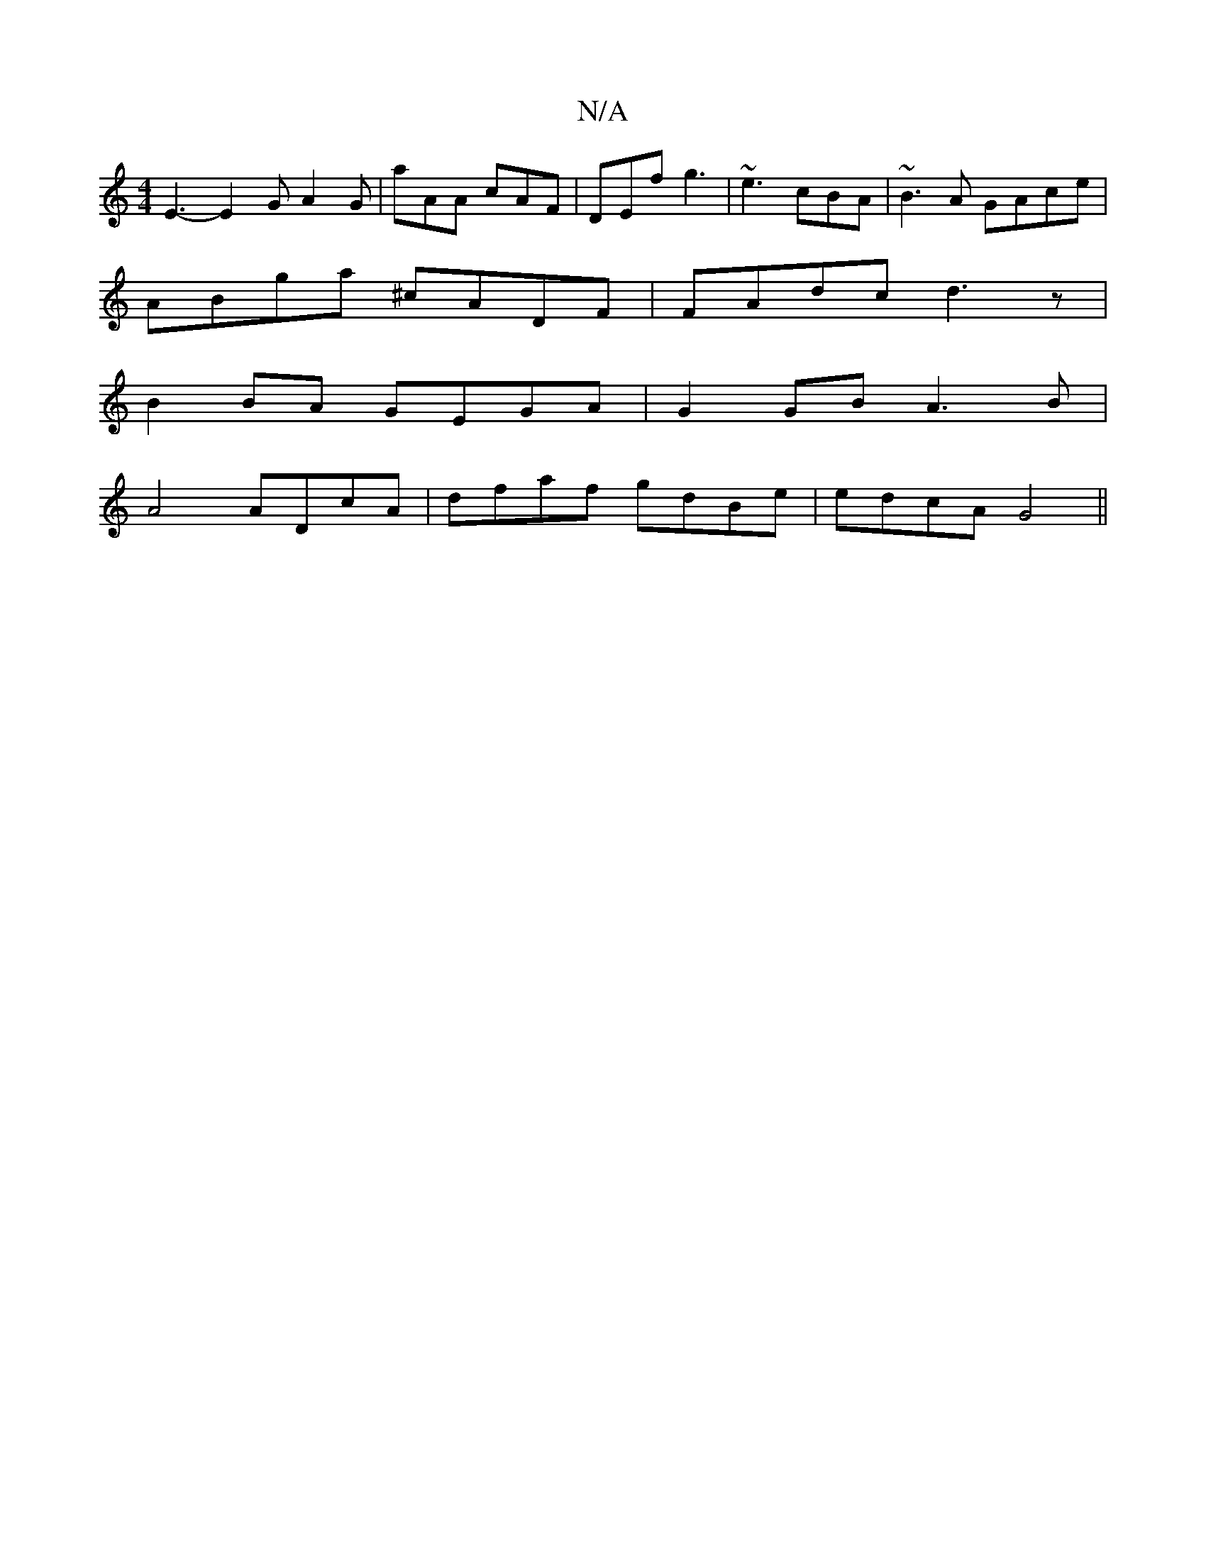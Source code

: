 X:1
T:N/A
M:4/4
R:N/A
K:Cmajor
 E3- E2 G A2 G | aAA cAF | DEf g3 | ~e3 cBA | ~B3A GAce |
ABga ^cADF | FAdc d3 z |
B2 BA GEGA | G2 GB A3 B |
A4 ADcA | dfaf gdBe | edcA G4||

A2 Bc BABd|
cacg d^cd2|cege Bgef|dfef fdef||

~g3g agaf|g2
